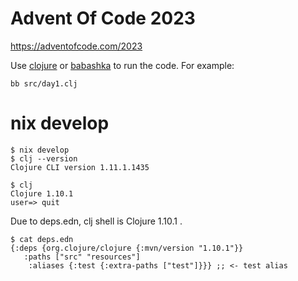 
* Advent Of Code 2023

https://adventofcode.com/2023

Use [[https://clojure.org/][clojure]] or [[https://github.com/babashka/babashka][babashka]] to run the code. For example:

  #+begin_example
  bb src/day1.clj
  #+end_example

* nix develop

  #+begin_example
$ nix develop
$ clj --version
Clojure CLI version 1.11.1.1435

$ clj
Clojure 1.10.1
user=> quit
  #+end_example  

Due to deps.edn, clj shell is Clojure 1.10.1 .

#+begin_example
$ cat deps.edn
{:deps {org.clojure/clojure {:mvn/version "1.10.1"}}
   :paths ["src" "resources"]
    :aliases {:test {:extra-paths ["test"]}}} ;; <- test alias
#+end_example
